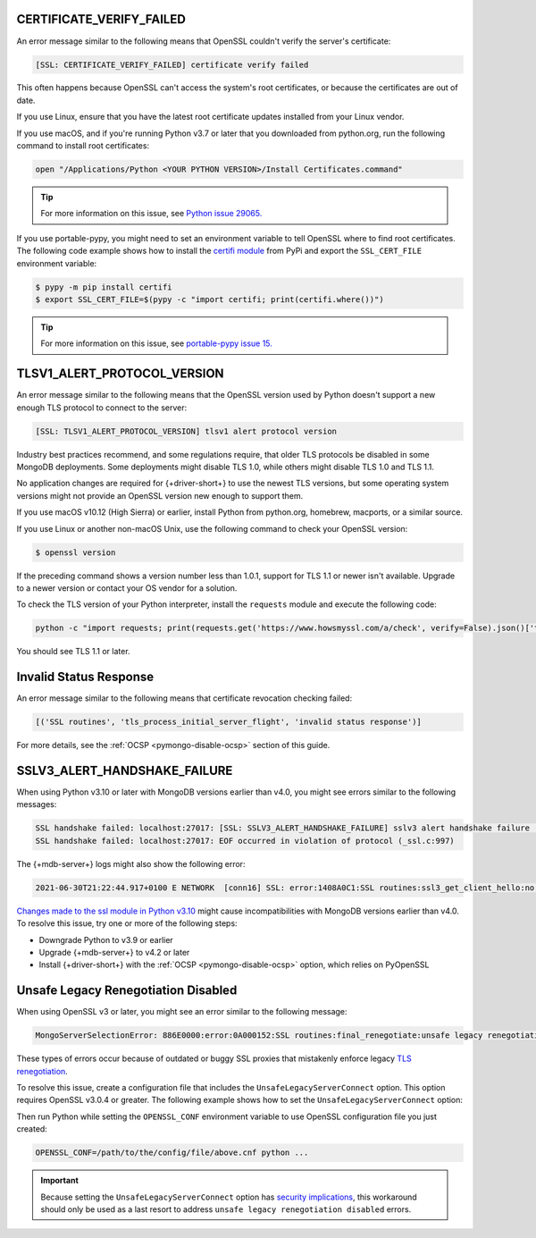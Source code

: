 CERTIFICATE_VERIFY_FAILED
~~~~~~~~~~~~~~~~~~~~~~~~~

An error message similar to the following means that OpenSSL couldn't verify the
server's certificate:

.. code-block:: python

   [SSL: CERTIFICATE_VERIFY_FAILED] certificate verify failed

This often happens because OpenSSL can't access the system's
root certificates, or because the certificates are out of date.

If you use Linux, ensure that you have the latest root certificate updates installed
from your Linux vendor.

If you use macOS, and if you're running Python v3.7 or later that you downloaded
from python.org, run the following command to install
root certificates:

.. code-block:: python

   open "/Applications/Python <YOUR PYTHON VERSION>/Install Certificates.command"

.. tip::
   
   For more information on this issue, see
   `Python issue 29065. <https://bugs.python.org/issue29065#msg283984>`__ 

If you use portable-pypy, you might need to set an environment
variable  to tell
OpenSSL where to find root certificates.
The following code example shows how to install the
`certifi module <https://pypi.org/project/certifi/>`__ from PyPi and
export the ``SSL_CERT_FILE`` environment variable:

.. code-block:: python

   $ pypy -m pip install certifi
   $ export SSL_CERT_FILE=$(pypy -c "import certifi; print(certifi.where())")

.. tip::
   
   For more information on this issue, see
   `portable-pypy issue 15. <https://github.com/squeaky-pl/portable-pypy/issues/15>`__ 

TLSV1_ALERT_PROTOCOL_VERSION
~~~~~~~~~~~~~~~~~~~~~~~~~~~~

An error message similar to the following means that the OpenSSL
version used by Python doesn't support a new enough TLS protocol to connect
to the server:

.. code-block:: python

   [SSL: TLSV1_ALERT_PROTOCOL_VERSION] tlsv1 alert protocol version

Industry best practices recommend, and some regulations require, that older
TLS protocols be disabled in some MongoDB deployments. Some deployments might
disable TLS 1.0, while others might disable TLS 1.0 and TLS 1.1.

No application changes are required for {+driver-short+} to use the newest TLS
versions, but some operating system versions might not provide an OpenSSL version new
enough to support them.

If you use macOS v10.12 (High Sierra) or earlier, install Python from python.org,
homebrew, macports, or a similar source.

If you use Linux or another non-macOS Unix, use the following command to check your OpenSSL
version:

.. code-block:: sh

   $ openssl version

If the preceding command shows a version number less than 1.0.1,
support for TLS 1.1 or newer isn't available.
Upgrade to a newer version or contact your OS vendor for a solution.

To check the TLS version of your Python interpreter, install the ``requests`` module and
execute the following code:

.. code-block:: sh

   python -c "import requests; print(requests.get('https://www.howsmyssl.com/a/check', verify=False).json()['tls_version'])"

You should see TLS 1.1 or later.

Invalid Status Response
~~~~~~~~~~~~~~~~~~~~~~~

An error message similar to the following means that certificate
revocation checking failed:

.. code-block:: python

   [('SSL routines', 'tls_process_initial_server_flight', 'invalid status response')]

For more details, see the :ref:`OCSP <pymongo-disable-ocsp>` section of this guide.

SSLV3_ALERT_HANDSHAKE_FAILURE
~~~~~~~~~~~~~~~~~~~~~~~~~~~~~

When using Python v3.10 or later with MongoDB versions earlier than v4.0, you might
see errors similar to the following messages:

.. code-block:: python

   SSL handshake failed: localhost:27017: [SSL: SSLV3_ALERT_HANDSHAKE_FAILURE] sslv3 alert handshake failure (_ssl.c:997)
   SSL handshake failed: localhost:27017: EOF occurred in violation of protocol (_ssl.c:997)

The {+mdb-server+} logs might also show the following error:

.. code-block:: python

   2021-06-30T21:22:44.917+0100 E NETWORK  [conn16] SSL: error:1408A0C1:SSL routines:ssl3_get_client_hello:no shared cipher

`Changes made to the ssl module in Python v3.10
<https://docs.python.org/3/whatsnew/3.10.html#ssl>`__ might cause incompatibilities
with MongoDB versions earlier than v4.0. To resolve this issue, try one or more of the
following steps:

- Downgrade Python to v3.9 or earlier
- Upgrade {+mdb-server+} to v4.2 or later
- Install {+driver-short+} with the :ref:`OCSP <pymongo-disable-ocsp>` option, which relies on PyOpenSSL

Unsafe Legacy Renegotiation Disabled
~~~~~~~~~~~~~~~~~~~~~~~~~~~~~~~~~~~~

When using OpenSSL v3 or later, you might see an error similar to the following
message:

.. code-block:: python

   MongoServerSelectionError: 886E0000:error:0A000152:SSL routines:final_renegotiate:unsafe legacy renegotiation disabled:c:\ws\deps\openssl\openssl\ssl\statem\extensions.c:922:

These types of errors occur because of outdated or buggy SSL proxies that mistakenly
enforce legacy `TLS renegotiation <https://www.ibm.com/docs/en/i/7.3?topic=settings-renegotiation>`__. 

To resolve this issue, create a configuration file that includes the 
``UnsafeLegacyServerConnect`` option. This option requires OpenSSL v3.0.4 or 
greater. The following example shows how to set the ``UnsafeLegacyServerConnect`` 
option:

.. code-block:: shell
   :emphasize-lines: 10

   openssl_conf = openssl_init

   [openssl_init]
   ssl_conf = ssl_sect

   [ssl_sect]
   system_default = system_default_sect

   [system_default_sect]
   Options = UnsafeLegacyServerConnect

Then run Python while setting the ``OPENSSL_CONF`` environment variable to use
OpenSSL configuration file you just created:

.. code-block:: shell

   OPENSSL_CONF=/path/to/the/config/file/above.cnf python ...

.. important::

   Because setting the ``UnsafeLegacyServerConnect`` option has 
   `security implications <https://docs.openssl.org/3.0/man3/SSL_CTX_set_options/#patched-openssl-client-and-unpatched-server>`__, 
   this workaround should only be used as a last 
   resort to address ``unsafe legacy renegotiation disabled`` errors.
